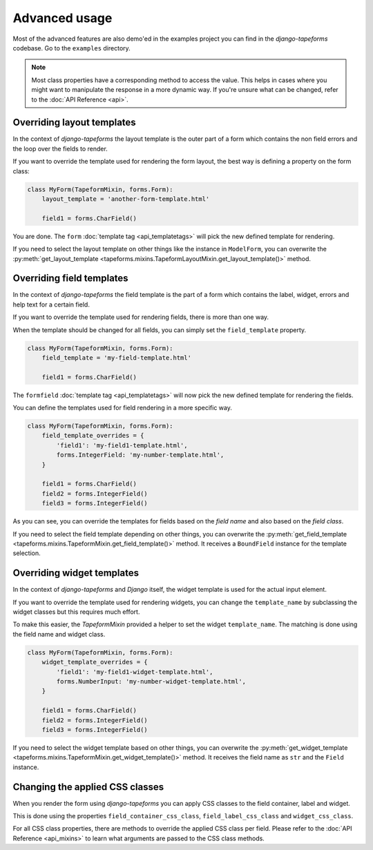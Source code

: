 Advanced usage
==============

Most of the advanced features are also demo'ed in the examples project you can find
in the `django-tapeforms` codebase. Go to the ``examples`` directory.

.. note::

    Most class properties have a corresponding method to access the value. This
    helps in cases where you might want to manipulate the response in a more
    dynamic way. If you're unsure what can be changed, refer to the
    :doc:`API Reference <api>`.


Overriding layout templates
---------------------------

In the context of `django-tapeforms` the layout template is the outer part of a
form which contains the non field errors and the loop over the fields to render.

If you want to override the template used for rendering the form layout, the best
way is defining a property on the form class:

.. code-block:: python

    class MyForm(TapeformMixin, forms.Form):
        layout_template = 'another-form-template.html'

        field1 = forms.CharField()


You are done. The ``form`` :doc:`template tag <api_templatetags>` will pick the new
defined template for rendering.

If you need to select the layout template on other things like the instance
in ``ModelForm``, you can overwrite the :py:meth:`get_layout_template
<tapeforms.mixins.TapeformLayoutMixin.get_layout_template()>` method.


Overriding field templates
--------------------------

In the context of `django-tapeforms` the field template is the part of a
form which contains the label, widget, errors and help text for a certain field.

If you want to override the template used for rendering fields, there is more
than one way.

When the template should be changed for all fields, you can simply set the
``field_template`` property.

.. code-block:: python

    class MyForm(TapeformMixin, forms.Form):
        field_template = 'my-field-template.html'

        field1 = forms.CharField()


The ``formfield`` :doc:`template tag <api_templatetags>` will now pick the new
defined template for rendering the fields.

You can define the templates used for field rendering in a more specific way.

.. code-block:: python

    class MyForm(TapeformMixin, forms.Form):
        field_template_overrides = {
            'field1': 'my-field1-template.html',
            forms.IntegerField: 'my-number-template.html',
        }

        field1 = forms.CharField()
        field2 = forms.IntegerField()
        field3 = forms.IntegerField()


As you can see, you can override the templates for fields based on the `field name`
and also based on the `field class`.

If you need to select the field template depending on other things, you can
overwrite the :py:meth:`get_field_template
<tapeforms.mixins.TapeformMixin.get_field_template()>` method. It receives a
``BoundField`` instance for the template selection.


Overriding widget templates
---------------------------

In the context of `django-tapeforms` and `Django` itself, the widget template is
used for the actual input element.

If you want to override the template used for rendering widgets, you can change
the ``template_name`` by subclassing the widget classes but this requires much effort.

To make this easier, the `TapeformMixin` provided a helper to set the widget
``template_name``. The matching is done using the field name and widget class.

.. code-block:: python

    class MyForm(TapeformMixin, forms.Form):
        widget_template_overrides = {
            'field1': 'my-field1-widget-template.html',
            forms.NumberInput: 'my-number-widget-template.html',
        }

        field1 = forms.CharField()
        field2 = forms.IntegerField()
        field3 = forms.IntegerField()


If you need to select the widget template based on other things, you can overwrite
the :py:meth:`get_widget_template
<tapeforms.mixins.TapeformMixin.get_widget_template()>` method. It receives the
field name as ``str`` and the ``Field`` instance.


Changing the applied CSS classes
--------------------------------

When you render the form using `django-tapeforms` you can apply CSS classes to
the field container, label and widget.

This is done using the properties ``field_container_css_class``,
``field_label_css_class`` and ``widget_css_class``.

For all CSS class properties, there are methods to override the applied CSS class
per field. Please refer to the :doc:`API Reference <api_mixins>` to learn what
arguments are passed to the CSS class methods.
